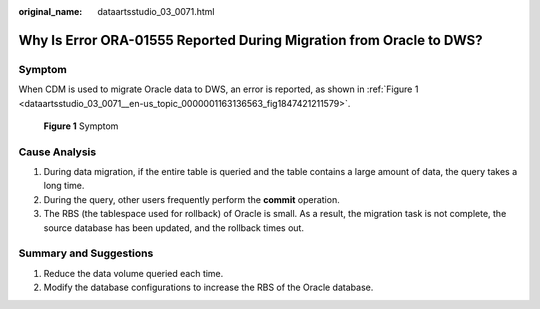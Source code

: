 :original_name: dataartsstudio_03_0071.html

.. _dataartsstudio_03_0071:

Why Is Error ORA-01555 Reported During Migration from Oracle to DWS?
====================================================================

Symptom
-------

When CDM is used to migrate Oracle data to DWS, an error is reported, as shown in :ref:`Figure 1 <dataartsstudio_03_0071__en-us_topic_0000001163136563_fig1847421211579>`.

.. _dataartsstudio_03_0071__en-us_topic_0000001163136563_fig1847421211579:

.. figure:: /_static/images/en-us_image_0000002305405617.jpg
   :alt: **Figure 1** Symptom

   **Figure 1** Symptom

Cause Analysis
--------------

#. During data migration, if the entire table is queried and the table contains a large amount of data, the query takes a long time.
#. During the query, other users frequently perform the **commit** operation.
#. The RBS (the tablespace used for rollback) of Oracle is small. As a result, the migration task is not complete, the source database has been updated, and the rollback times out.

Summary and Suggestions
-----------------------

#. Reduce the data volume queried each time.
#. Modify the database configurations to increase the RBS of the Oracle database.

